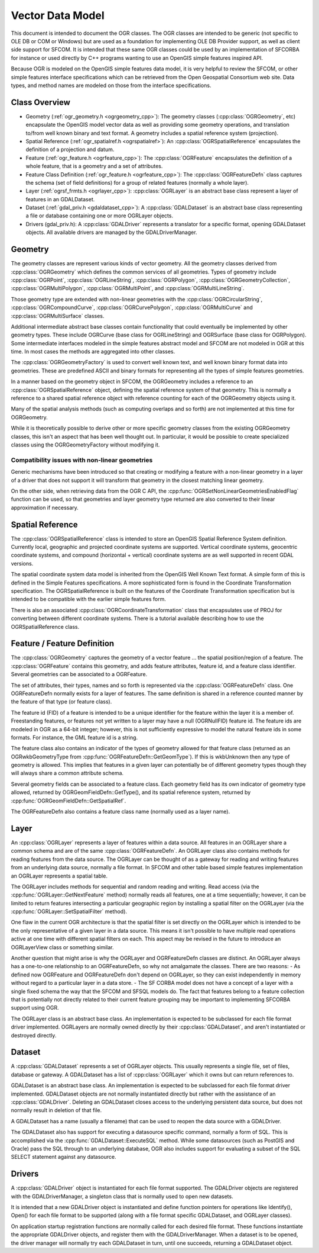 .. _vector_data_model:

================================================================================
Vector Data Model
================================================================================

This document is intended to document the OGR classes. The OGR classes are intended to be generic (not specific to OLE DB or COM or Windows) but are used as a foundation for implementing OLE DB Provider support, as well as client side support for SFCOM. It is intended that these same OGR classes could be used by an implementation of SFCORBA for instance or used directly by C++ programs wanting to use an OpenGIS simple features inspired API.

Because OGR is modeled on the OpenGIS simple features data model, it is very helpful to review the SFCOM, or other simple features interface specifications which can be retrieved from the Open Geospatial Consortium web site. Data types, and method names are modeled on those from the interface specifications.

Class Overview
--------------

- Geometry (:ref:`ogr_geometry.h <ogrgeometry_cpp>`): The geometry classes (:cpp:class:`OGRGeometry`, etc) encapsulate the OpenGIS model vector data as well as providing some geometry operations, and translation to/from well known binary and text format. A geometry includes a spatial reference system (projection).
- Spatial Reference (:ref:`ogr_spatialref.h <ogrspatialref>`): An :cpp:class:`OGRSpatialReference` encapsulates the definition of a projection and datum.
- Feature (:ref:`ogr_feature.h <ogrfeature_cpp>`): The :cpp:class:`OGRFeature` encapsulates the definition of a whole feature, that is a geometry and a set of attributes.
- Feature Class Definition (:ref:`ogr_feature.h <ogrfeature_cpp>`): The :cpp:class:`OGRFeatureDefn` class captures the schema (set of field definitions) for a group of related features (normally a whole layer).
- Layer (:ref:`ogrsf_frmts.h <ogrlayer_cpp>`): :cpp:class:`OGRLayer` is an abstract base class represent a layer of features in an GDALDataset.
- Dataset (:ref:`gdal_priv.h <gdaldataset_cpp>`): A :cpp:class:`GDALDataset` is an abstract base class representing a file or database containing one or more OGRLayer objects.
- Drivers (gdal_priv.h): A :cpp:class:`GDALDriver` represents a translator for a specific format, opening GDALDataset objects. All available drivers are managed by the GDALDriverManager.

Geometry
--------

The geometry classes are represent various kinds of vector geometry. All the geometry classes derived from :cpp:class:`OGRGeometry` which defines the common services of all geometries. Types of geometry include :cpp:class:`OGRPoint`, :cpp:class:`OGRLineString`, :cpp:class:`OGRPolygon`, :cpp:class:`OGRGeometryCollection`, :cpp:class:`OGRMultiPolygon`, :cpp:class:`OGRMultiPoint`, and :cpp:class:`OGRMultiLineString`.

Those geometry type are extended with non-linear geometries with the :cpp:class:`OGRCircularString`, :cpp:class:`OGRCompoundCurve`, :cpp:class:`OGRCurvePolygon`, :cpp:class:`OGRMultiCurve` and :cpp:class:`OGRMultiSurface` classes.

Additional intermediate abstract base classes contain functionality that could eventually be implemented by other geometry types. These include OGRCurve (base class for OGRLineString) and OGRSurface (base class for OGRPolygon). Some intermediate interfaces modeled in the simple features abstract model and SFCOM are not modeled in OGR at this time. In most cases the methods are aggregated into other classes.

The :cpp:class:`OGRGeometryFactory` is used to convert well known text, and well known binary format data into geometries. These are predefined ASCII and binary formats for representing all the types of simple features geometries.

In a manner based on the geometry object in SFCOM, the OGRGeometry includes a reference to an :cpp:class:`OGRSpatialReference` object, defining the spatial reference system of that geometry. This is normally a reference to a shared spatial reference object with reference counting for each of the OGRGeometry objects using it.

Many of the spatial analysis methods (such as computing overlaps and so forth) are not implemented at this time for OGRGeometry.

While it is theoretically possible to derive other or more specific geometry classes from the existing OGRGeometry classes, this isn't an aspect that has been well thought out. In particular, it would be possible to create specialized classes using the OGRGeometryFactory without modifying it.

Compatibility issues with  non-linear geometries
++++++++++++++++++++++++++++++++++++++++++++++++

Generic mechanisms have been introduced so that creating or modifying a feature with a non-linear geometry in a layer of a driver that does not support it will transform that geometry in the closest matching linear geometry.

On the other side, when retrieving data from the OGR C API, the :cpp:func:`OGRSetNonLinearGeometriesEnabledFlag` function can be used, so that geometries and layer geometry type returned are also converted to their linear approximation if necessary.

Spatial Reference
-----------------

The :cpp:class:`OGRSpatialReference` class is intended to store an OpenGIS Spatial Reference System definition. Currently local, geographic and projected coordinate systems are supported. Vertical coordinate systems, geocentric coordinate systems, and compound (horizontal + vertical) coordinate systems are as well supported in recent GDAL versions.

The spatial coordinate system data model is inherited from the OpenGIS Well Known Text format. A simple form of this is defined in the Simple Features specifications. A more sophisticated form is found in the Coordinate Transformation specification. The OGRSpatialReference is built on the features of the Coordinate Transformation specification but is intended to be compatible with the earlier simple features form.

There is also an associated :cpp:class:`OGRCoordinateTransformation` class that encapsulates use of PROJ for converting between different coordinate systems. There is a tutorial available describing how to use the OGRSpatialReference class.

Feature / Feature Definition
----------------------------

The :cpp:class:`OGRGeometry` captures the geometry of a vector feature ... the spatial position/region of a feature. The :cpp:class:`OGRFeature` contains this geometry, and adds feature attributes, feature id, and a feature class identifier. Several geometries can be associated to a OGRFeature.

The set of attributes, their types, names and so forth is represented via the :cpp:class:`OGRFeatureDefn` class. One OGRFeatureDefn normally exists for a layer of features. The same definition is shared in a reference counted manner by the feature of that type (or feature class).

The feature id (FID) of a feature is intended to be a unique identifier for the feature within the layer it is a member of. Freestanding features, or features not yet written to a layer may have a null (OGRNullFID) feature id. The feature ids are modeled in OGR as a 64-bit integer; however, this is not sufficiently expressive to model the natural feature ids in some formats. For instance, the GML feature id is a string.

The feature class also contains an indicator of the types of geometry allowed for that feature class (returned as an OGRwkbGeometryType from :cpp:func:`OGRFeatureDefn::GetGeomType`). If this is wkbUnknown then any type of geometry is allowed. This implies that features in a given layer can potentially be of different geometry types though they will always share a common attribute schema.

Several geometry fields can be associated to a feature class. Each geometry field has its own indicator of geometry type allowed, returned by OGRGeomFieldDefn::GetType(), and its spatial reference system, returned by :cpp:func:`OGRGeomFieldDefn::GetSpatialRef`.

The OGRFeatureDefn also contains a feature class name (normally used as a layer name).

Layer
-----

An :cpp:class:`OGRLayer` represents a layer of features within a data source. All features in an OGRLayer share a common schema and are of the same :cpp:class:`OGRFeatureDefn`. An OGRLayer class also contains methods for reading features from the data source. The OGRLayer can be thought of as a gateway for reading and writing features from an underlying data source, normally a file format. In SFCOM and other table based simple features implementation an OGRLayer represents a spatial table.

The OGRLayer includes methods for sequential and random reading and writing. Read access (via the :cpp:func:`OGRLayer::GetNextFeature` method) normally reads all features, one at a time sequentially; however, it can be limited to return features intersecting a particular geographic region by installing a spatial filter on the OGRLayer (via the :cpp:func:`OGRLayer::SetSpatialFilter` method).

One flaw in the current OGR architecture is that the spatial filter is set directly on the OGRLayer which is intended to be the only representative of a given layer in a data source. This means it isn't possible to have multiple read operations active at one time with different spatial filters on each. This aspect may be revised in the future to introduce an OGRLayerView class or something similar.

Another question that might arise is why the OGRLayer and OGRFeatureDefn classes are distinct. An OGRLayer always has a one-to-one relationship to an OGRFeatureDefn, so why not amalgamate the classes. There are two reasons:
- As defined now OGRFeature and OGRFeatureDefn don't depend on OGRLayer, so they can exist independently in memory without regard to a particular layer in a data store.
- The SF CORBA model does not have a concept of a layer with a single fixed schema the way that the SFCOM and SFSQL models do. The fact that features belong to a feature collection that is potentially not directly related to their current feature grouping may be important to implementing SFCORBA support using OGR.

The OGRLayer class is an abstract base class. An implementation is expected to be subclassed for each file format driver implemented. OGRLayers are normally owned directly by their :cpp:class:`GDALDataset`, and aren't instantiated or destroyed directly.

Dataset
-------

A :cpp:class:`GDALDataset` represents a set of OGRLayer objects. This usually represents a single file, set of files, database or gateway. A GDALDataset has a list of :cpp:class:`OGRLayer` which it owns but can return references to.

GDALDataset is an abstract base class. An implementation is expected to be subclassed for each file format driver implemented. GDALDataset objects are not normally instantiated directly but rather with the assistance of an :cpp:class:`GDALDriver`. Deleting an GDALDataset closes access to the underlying persistent data source, but does not normally result in deletion of that file.

A GDALDataset has a name (usually a filename) that can be used to reopen the data source with a GDALDriver.

The GDALDataset also has support for executing a datasource specific command, normally a form of SQL. This is accomplished via the :cpp:func:`GDALDataset::ExecuteSQL` method. While some datasources (such as PostGIS and Oracle) pass the SQL through to an underlying database, OGR also includes support for evaluating a subset of the SQL SELECT statement against any datasource.

Drivers
-------

A :cpp:class:`GDALDriver` object is instantiated for each file format supported. The GDALDriver objects are registered with the GDALDriverManager, a singleton class that is normally used to open new datasets.

It is intended that a new GDALDriver object is instantiated and define function pointers for operations like Identify(), Open() for each file format to be supported (along with a file format specific GDALDataset, and OGRLayer classes).

On application startup registration functions are normally called for each desired file format. These functions instantiate the appropriate GDALDriver objects, and register them with the GDALDriverManager. When a dataset is to be opened, the driver manager will normally try each GDALDataset in turn, until one succeeds, returning a GDALDataset object.
